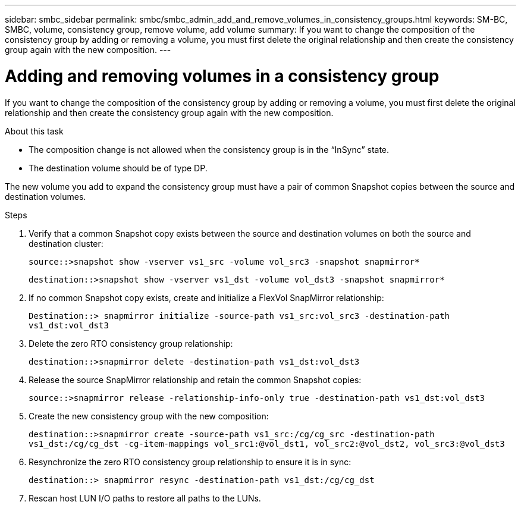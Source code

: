 ---
sidebar: smbc_sidebar
permalink: smbc/smbc_admin_add_and_remove_volumes_in_consistency_groups.html
keywords: SM-BC, SMBC, volume, consistency group, remove volume, add volume
summary: If you want to change the composition of the consistency group by adding or removing a volume, you must first delete the original relationship and then create the consistency group again with the new composition.
---

= Adding and removing volumes in a consistency group
:hardbreaks:
:nofooter:
:icons: font
:linkattrs:
:imagesdir: ../media/

[.lead]
If you want to change the composition of the consistency group by adding or removing a volume, you must first delete the original relationship and then create the consistency group again with the new composition.

.About this task

* The composition change is not allowed when the consistency group is in the “InSync” state.
* The destination volume should be of type DP.

[Note]
The new volume you add to expand the consistency group must have a pair of common Snapshot copies between the source and destination volumes.

.Steps

. Verify that a common Snapshot copy exists between the source and destination volumes on both the source and destination cluster:
+
`source::>snapshot show -vserver vs1_src -volume vol_src3 -snapshot snapmirror*`
+
`destination::>snapshot show -vserver vs1_dst -volume vol_dst3 -snapshot snapmirror*`

. If no common Snapshot copy exists, create and initialize a FlexVol SnapMirror relationship:
+
`Destination::> snapmirror initialize -source-path vs1_src:vol_src3 -destination-path vs1_dst:vol_dst3`

. Delete the zero RTO consistency group relationship:
+
`destination::>snapmirror delete -destination-path vs1_dst:vol_dst3`

. Release the source SnapMirror relationship and retain the common Snapshot copies:
+
`source::>snapmirror release -relationship-info-only true -destination-path vs1_dst:vol_dst3`

. Create the new consistency group with the new composition:
+
`destination::>snapmirror create -source-path vs1_src:/cg/cg_src -destination-path vs1_dst:/cg/cg_dst -cg-item-mappings vol_src1:@vol_dst1, vol_src2:@vol_dst2, vol_src3:@vol_dst3`

. Resynchronize the zero RTO consistency group relationship to ensure it is in sync:
+
`destination::> snapmirror resync -destination-path vs1_dst:/cg/cg_dst`

. Rescan host LUN I/O paths to restore all paths to the LUNs.
